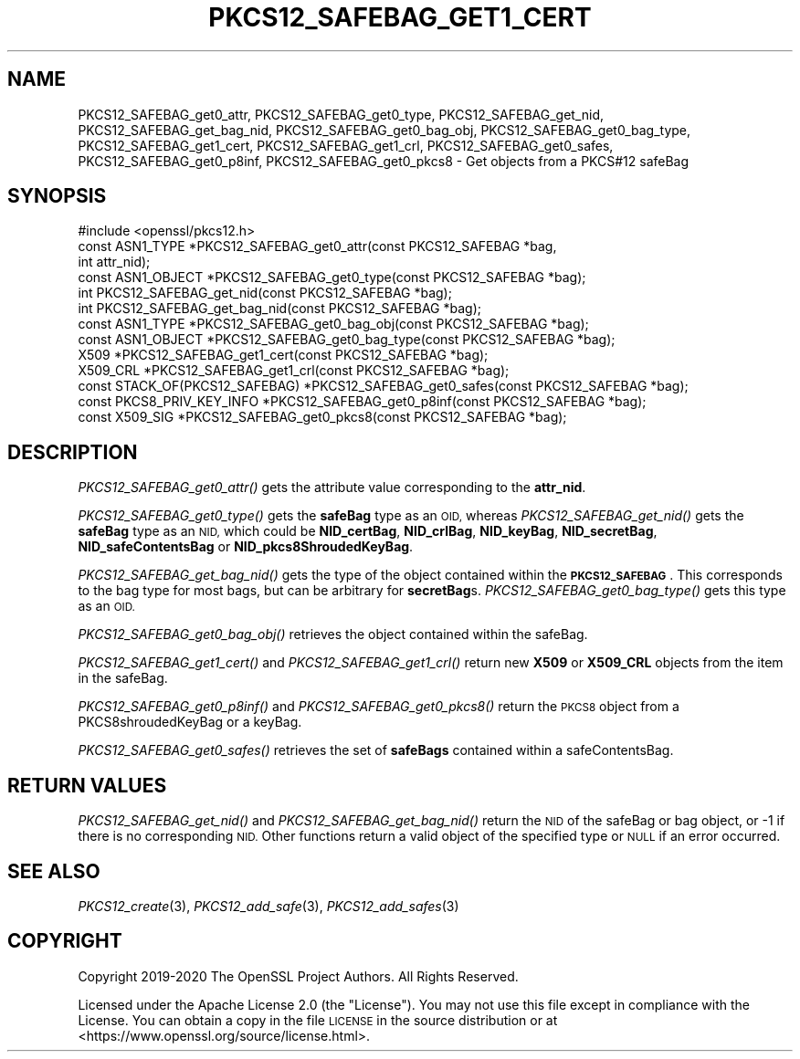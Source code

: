 .\" Automatically generated by Pod::Man 2.27 (Pod::Simple 3.28)
.\"
.\" Standard preamble:
.\" ========================================================================
.de Sp \" Vertical space (when we can't use .PP)
.if t .sp .5v
.if n .sp
..
.de Vb \" Begin verbatim text
.ft CW
.nf
.ne \\$1
..
.de Ve \" End verbatim text
.ft R
.fi
..
.\" Set up some character translations and predefined strings.  \*(-- will
.\" give an unbreakable dash, \*(PI will give pi, \*(L" will give a left
.\" double quote, and \*(R" will give a right double quote.  \*(C+ will
.\" give a nicer C++.  Capital omega is used to do unbreakable dashes and
.\" therefore won't be available.  \*(C` and \*(C' expand to `' in nroff,
.\" nothing in troff, for use with C<>.
.tr \(*W-
.ds C+ C\v'-.1v'\h'-1p'\s-2+\h'-1p'+\s0\v'.1v'\h'-1p'
.ie n \{\
.    ds -- \(*W-
.    ds PI pi
.    if (\n(.H=4u)&(1m=24u) .ds -- \(*W\h'-12u'\(*W\h'-12u'-\" diablo 10 pitch
.    if (\n(.H=4u)&(1m=20u) .ds -- \(*W\h'-12u'\(*W\h'-8u'-\"  diablo 12 pitch
.    ds L" ""
.    ds R" ""
.    ds C` ""
.    ds C' ""
'br\}
.el\{\
.    ds -- \|\(em\|
.    ds PI \(*p
.    ds L" ``
.    ds R" ''
.    ds C`
.    ds C'
'br\}
.\"
.\" Escape single quotes in literal strings from groff's Unicode transform.
.ie \n(.g .ds Aq \(aq
.el       .ds Aq '
.\"
.\" If the F register is turned on, we'll generate index entries on stderr for
.\" titles (.TH), headers (.SH), subsections (.SS), items (.Ip), and index
.\" entries marked with X<> in POD.  Of course, you'll have to process the
.\" output yourself in some meaningful fashion.
.\"
.\" Avoid warning from groff about undefined register 'F'.
.de IX
..
.nr rF 0
.if \n(.g .if rF .nr rF 1
.if (\n(rF:(\n(.g==0)) \{
.    if \nF \{
.        de IX
.        tm Index:\\$1\t\\n%\t"\\$2"
..
.        if !\nF==2 \{
.            nr % 0
.            nr F 2
.        \}
.    \}
.\}
.rr rF
.\"
.\" Accent mark definitions (@(#)ms.acc 1.5 88/02/08 SMI; from UCB 4.2).
.\" Fear.  Run.  Save yourself.  No user-serviceable parts.
.    \" fudge factors for nroff and troff
.if n \{\
.    ds #H 0
.    ds #V .8m
.    ds #F .3m
.    ds #[ \f1
.    ds #] \fP
.\}
.if t \{\
.    ds #H ((1u-(\\\\n(.fu%2u))*.13m)
.    ds #V .6m
.    ds #F 0
.    ds #[ \&
.    ds #] \&
.\}
.    \" simple accents for nroff and troff
.if n \{\
.    ds ' \&
.    ds ` \&
.    ds ^ \&
.    ds , \&
.    ds ~ ~
.    ds /
.\}
.if t \{\
.    ds ' \\k:\h'-(\\n(.wu*8/10-\*(#H)'\'\h"|\\n:u"
.    ds ` \\k:\h'-(\\n(.wu*8/10-\*(#H)'\`\h'|\\n:u'
.    ds ^ \\k:\h'-(\\n(.wu*10/11-\*(#H)'^\h'|\\n:u'
.    ds , \\k:\h'-(\\n(.wu*8/10)',\h'|\\n:u'
.    ds ~ \\k:\h'-(\\n(.wu-\*(#H-.1m)'~\h'|\\n:u'
.    ds / \\k:\h'-(\\n(.wu*8/10-\*(#H)'\z\(sl\h'|\\n:u'
.\}
.    \" troff and (daisy-wheel) nroff accents
.ds : \\k:\h'-(\\n(.wu*8/10-\*(#H+.1m+\*(#F)'\v'-\*(#V'\z.\h'.2m+\*(#F'.\h'|\\n:u'\v'\*(#V'
.ds 8 \h'\*(#H'\(*b\h'-\*(#H'
.ds o \\k:\h'-(\\n(.wu+\w'\(de'u-\*(#H)/2u'\v'-.3n'\*(#[\z\(de\v'.3n'\h'|\\n:u'\*(#]
.ds d- \h'\*(#H'\(pd\h'-\w'~'u'\v'-.25m'\f2\(hy\fP\v'.25m'\h'-\*(#H'
.ds D- D\\k:\h'-\w'D'u'\v'-.11m'\z\(hy\v'.11m'\h'|\\n:u'
.ds th \*(#[\v'.3m'\s+1I\s-1\v'-.3m'\h'-(\w'I'u*2/3)'\s-1o\s+1\*(#]
.ds Th \*(#[\s+2I\s-2\h'-\w'I'u*3/5'\v'-.3m'o\v'.3m'\*(#]
.ds ae a\h'-(\w'a'u*4/10)'e
.ds Ae A\h'-(\w'A'u*4/10)'E
.    \" corrections for vroff
.if v .ds ~ \\k:\h'-(\\n(.wu*9/10-\*(#H)'\s-2\u~\d\s+2\h'|\\n:u'
.if v .ds ^ \\k:\h'-(\\n(.wu*10/11-\*(#H)'\v'-.4m'^\v'.4m'\h'|\\n:u'
.    \" for low resolution devices (crt and lpr)
.if \n(.H>23 .if \n(.V>19 \
\{\
.    ds : e
.    ds 8 ss
.    ds o a
.    ds d- d\h'-1'\(ga
.    ds D- D\h'-1'\(hy
.    ds th \o'bp'
.    ds Th \o'LP'
.    ds ae ae
.    ds Ae AE
.\}
.rm #[ #] #H #V #F C
.\" ========================================================================
.\"
.IX Title "PKCS12_SAFEBAG_GET1_CERT 3"
.TH PKCS12_SAFEBAG_GET1_CERT 3 "2021-01-07" "3.0.0-alpha10-dev" "OpenSSL"
.\" For nroff, turn off justification.  Always turn off hyphenation; it makes
.\" way too many mistakes in technical documents.
.if n .ad l
.nh
.SH "NAME"
PKCS12_SAFEBAG_get0_attr, PKCS12_SAFEBAG_get0_type,
PKCS12_SAFEBAG_get_nid, PKCS12_SAFEBAG_get_bag_nid,
PKCS12_SAFEBAG_get0_bag_obj, PKCS12_SAFEBAG_get0_bag_type,
PKCS12_SAFEBAG_get1_cert, PKCS12_SAFEBAG_get1_crl,
PKCS12_SAFEBAG_get0_safes, PKCS12_SAFEBAG_get0_p8inf,
PKCS12_SAFEBAG_get0_pkcs8 \- Get objects from a PKCS#12 safeBag
.SH "SYNOPSIS"
.IX Header "SYNOPSIS"
.Vb 1
\& #include <openssl/pkcs12.h>
\&
\& const ASN1_TYPE *PKCS12_SAFEBAG_get0_attr(const PKCS12_SAFEBAG *bag,
\&                                           int attr_nid);
\& const ASN1_OBJECT *PKCS12_SAFEBAG_get0_type(const PKCS12_SAFEBAG *bag);
\& int PKCS12_SAFEBAG_get_nid(const PKCS12_SAFEBAG *bag);
\& int PKCS12_SAFEBAG_get_bag_nid(const PKCS12_SAFEBAG *bag);
\& const ASN1_TYPE *PKCS12_SAFEBAG_get0_bag_obj(const PKCS12_SAFEBAG *bag);
\& const ASN1_OBJECT *PKCS12_SAFEBAG_get0_bag_type(const PKCS12_SAFEBAG *bag);
\& X509 *PKCS12_SAFEBAG_get1_cert(const PKCS12_SAFEBAG *bag);
\& X509_CRL *PKCS12_SAFEBAG_get1_crl(const PKCS12_SAFEBAG *bag);
\& const STACK_OF(PKCS12_SAFEBAG) *PKCS12_SAFEBAG_get0_safes(const PKCS12_SAFEBAG *bag);
\& const PKCS8_PRIV_KEY_INFO *PKCS12_SAFEBAG_get0_p8inf(const PKCS12_SAFEBAG *bag);
\& const X509_SIG *PKCS12_SAFEBAG_get0_pkcs8(const PKCS12_SAFEBAG *bag);
.Ve
.SH "DESCRIPTION"
.IX Header "DESCRIPTION"
\&\fIPKCS12_SAFEBAG_get0_attr()\fR gets the attribute value corresponding to the \fBattr_nid\fR.
.PP
\&\fIPKCS12_SAFEBAG_get0_type()\fR gets the \fBsafeBag\fR type as an \s-1OID,\s0 whereas
\&\fIPKCS12_SAFEBAG_get_nid()\fR gets the \fBsafeBag\fR type as an \s-1NID,\s0 which could be
\&\fBNID_certBag\fR, \fBNID_crlBag\fR, \fBNID_keyBag\fR, \fBNID_secretBag\fR, \fBNID_safeContentsBag\fR
or \fBNID_pkcs8ShroudedKeyBag\fR.
.PP
\&\fIPKCS12_SAFEBAG_get_bag_nid()\fR gets the type of the object contained within the
\&\fB\s-1PKCS12_SAFEBAG\s0\fR. This corresponds to the bag type for most bags, but can be
arbitrary for \fBsecretBag\fRs. \fIPKCS12_SAFEBAG_get0_bag_type()\fR gets this type as an \s-1OID.\s0
.PP
\&\fIPKCS12_SAFEBAG_get0_bag_obj()\fR retrieves the object contained within the safeBag.
.PP
\&\fIPKCS12_SAFEBAG_get1_cert()\fR and \fIPKCS12_SAFEBAG_get1_crl()\fR return new \fBX509\fR or
\&\fBX509_CRL\fR objects from the item in the safeBag.
.PP
\&\fIPKCS12_SAFEBAG_get0_p8inf()\fR and \fIPKCS12_SAFEBAG_get0_pkcs8()\fR return the \s-1PKCS8\s0 object
from a PKCS8shroudedKeyBag or a keyBag.
.PP
\&\fIPKCS12_SAFEBAG_get0_safes()\fR retrieves the set of \fBsafeBags\fR contained within a
safeContentsBag.
.SH "RETURN VALUES"
.IX Header "RETURN VALUES"
\&\fIPKCS12_SAFEBAG_get_nid()\fR and \fIPKCS12_SAFEBAG_get_bag_nid()\fR return the \s-1NID\s0 of the safeBag
or bag object, or \-1 if there is no corresponding \s-1NID.\s0
Other functions return a valid object of the specified type or \s-1NULL\s0 if an error occurred.
.SH "SEE ALSO"
.IX Header "SEE ALSO"
\&\fIPKCS12_create\fR\|(3),
\&\fIPKCS12_add_safe\fR\|(3),
\&\fIPKCS12_add_safes\fR\|(3)
.SH "COPYRIGHT"
.IX Header "COPYRIGHT"
Copyright 2019\-2020 The OpenSSL Project Authors. All Rights Reserved.
.PP
Licensed under the Apache License 2.0 (the \*(L"License\*(R").  You may not use
this file except in compliance with the License.  You can obtain a copy
in the file \s-1LICENSE\s0 in the source distribution or at
<https://www.openssl.org/source/license.html>.
